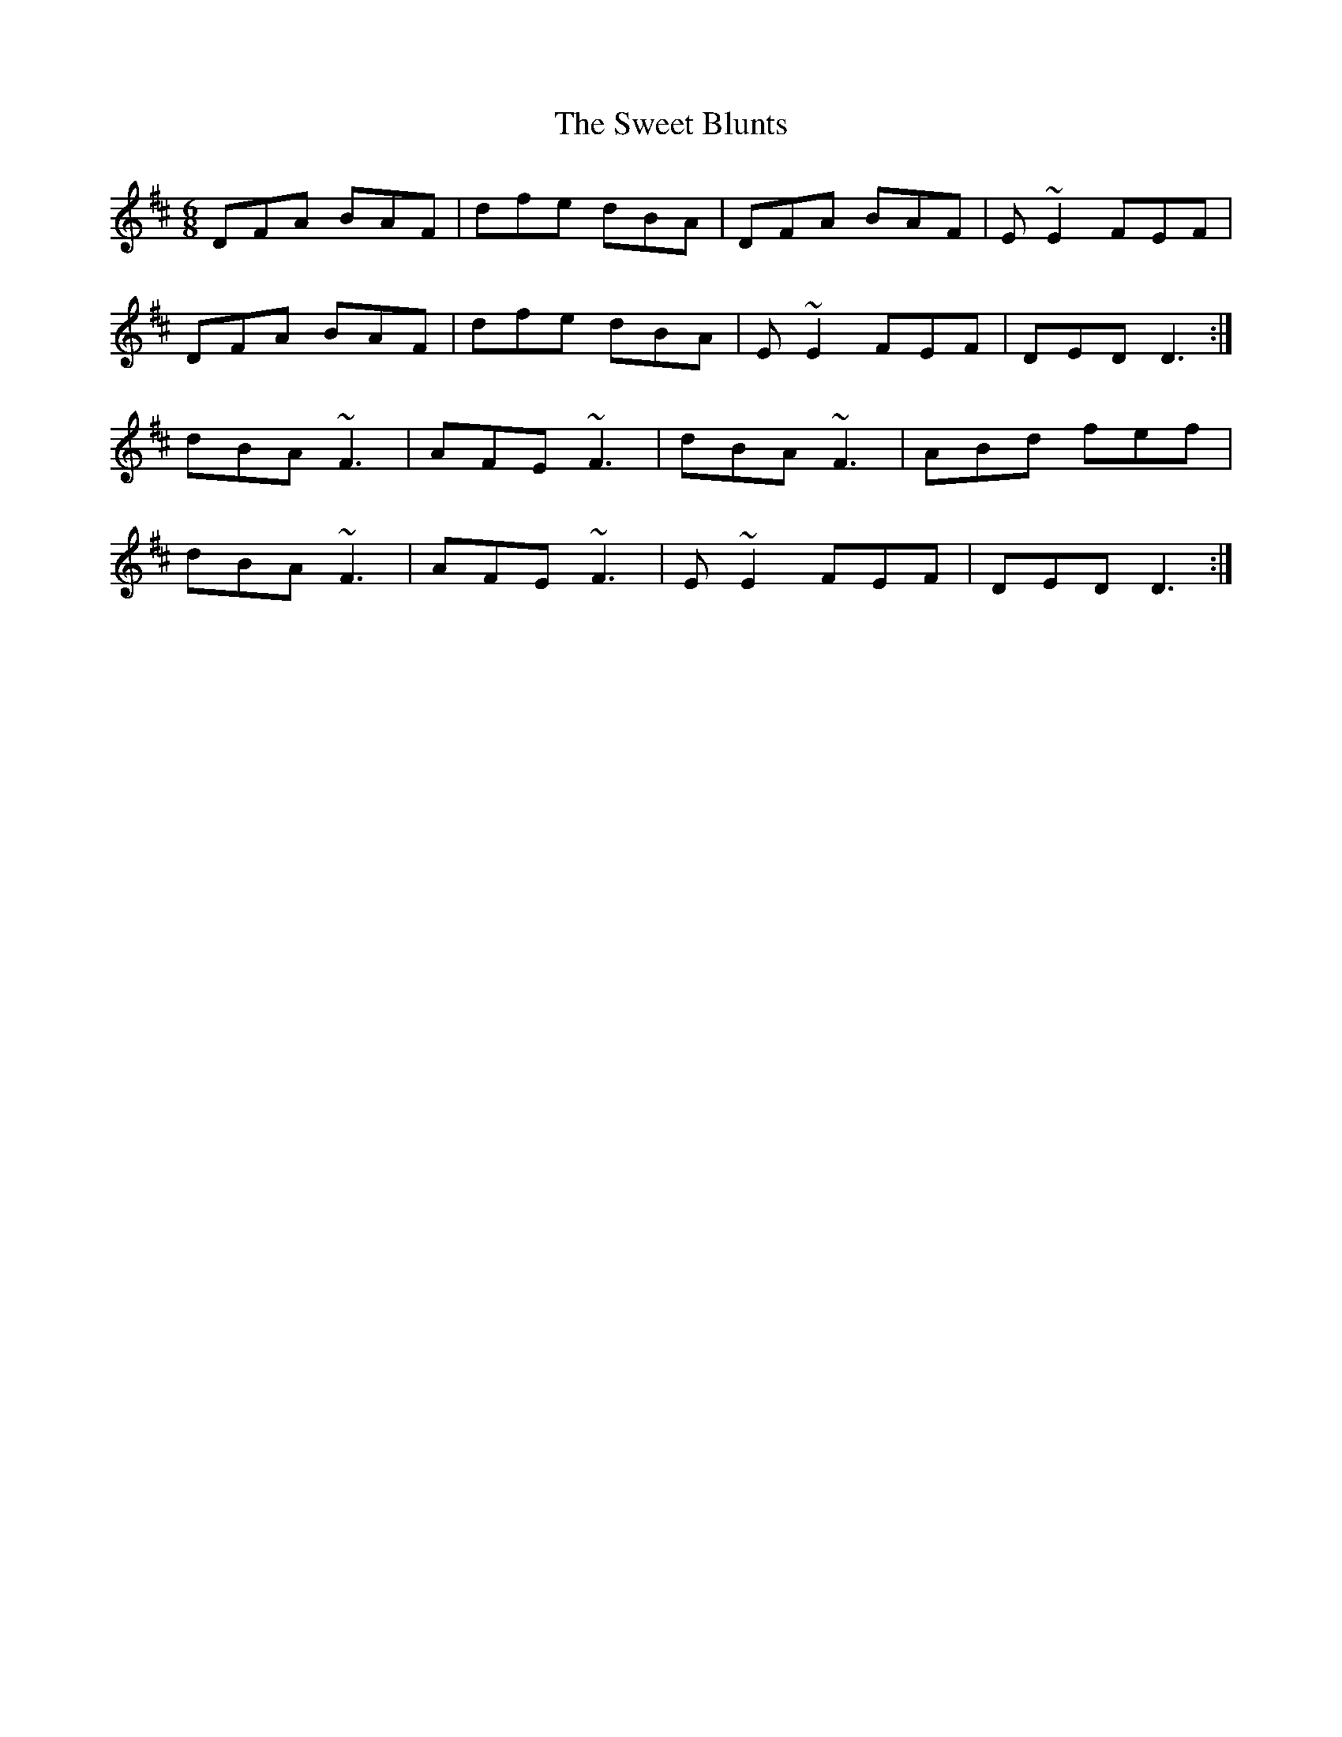 X: 39118
T: Sweet Blunts, The
R: jig
M: 6/8
K: Dmajor
DFA BAF|dfe dBA|DFA BAF|E~E2 FEF|
DFA BAF|dfe dBA|E~E2 FEF|DED D3:|
dBA ~F3|AFE ~F3|dBA ~F3|ABd fef|
dBA ~F3|AFE ~F3|E~E2 FEF|DED D3:|

